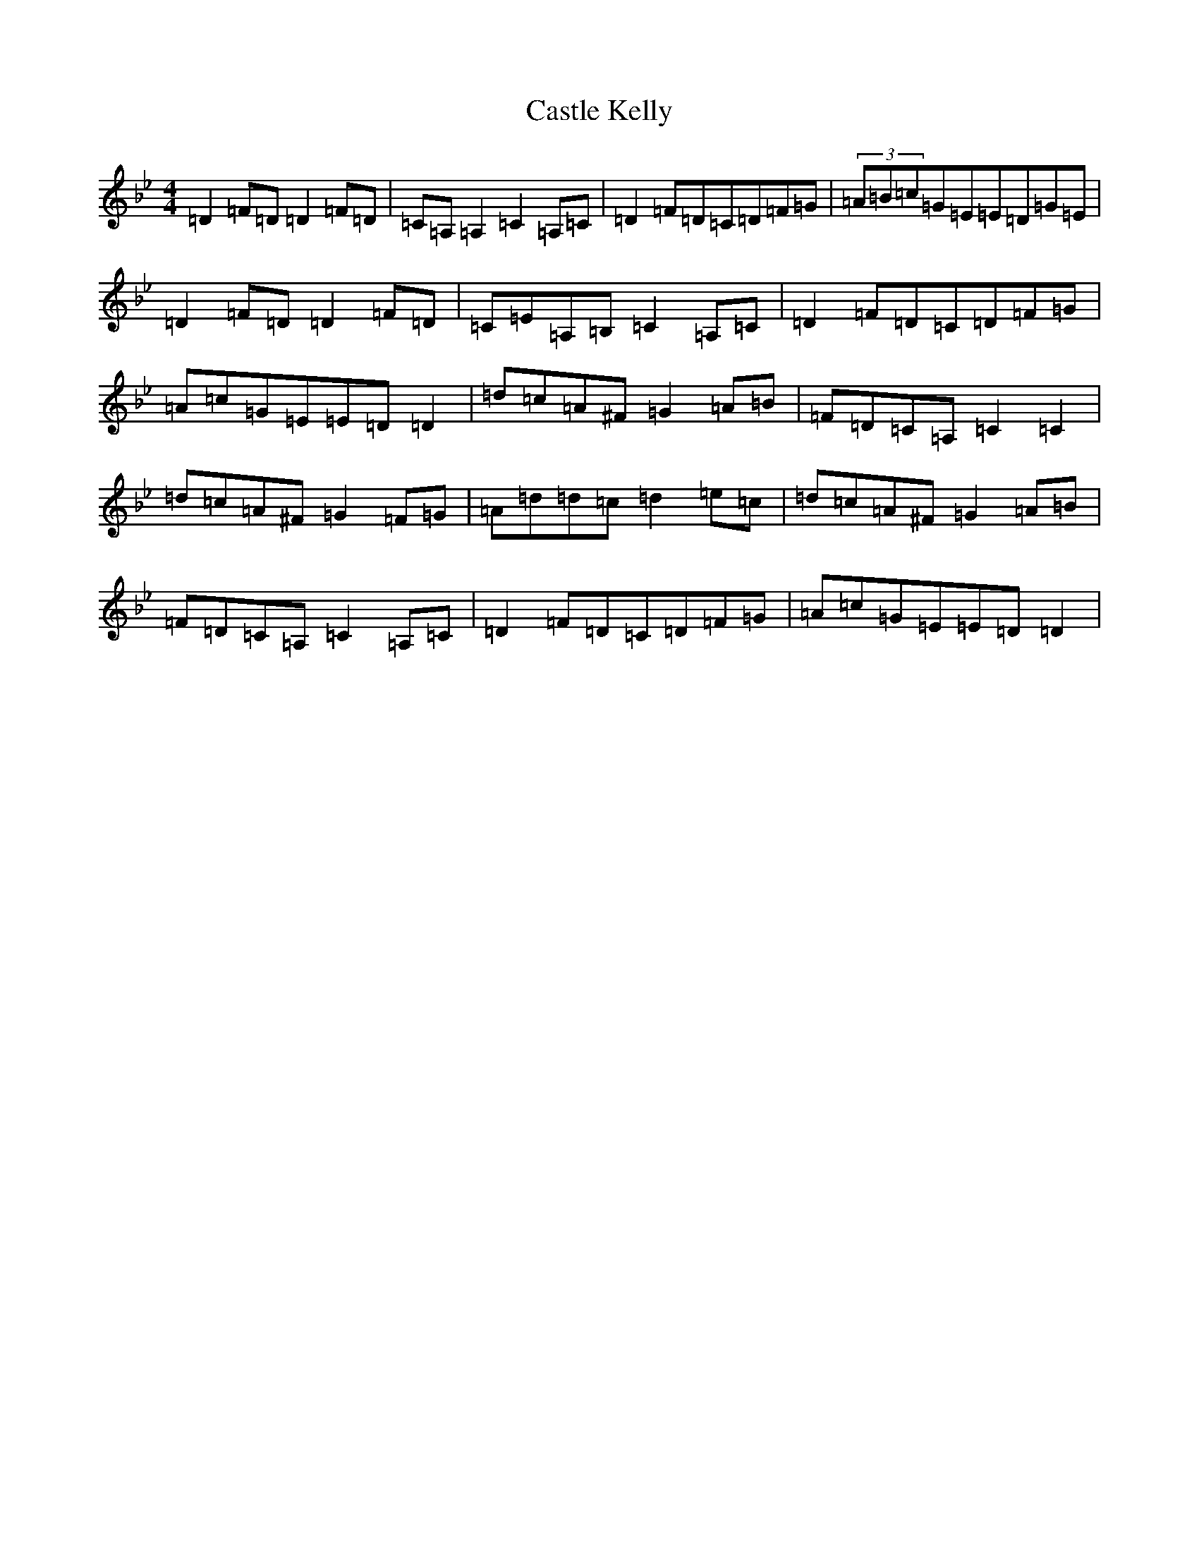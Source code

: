 X: 3314
T: Castle Kelly
S: https://thesession.org/tunes/21#setting12398
Z: A Dorian
R: reel
M:4/4
L:1/8
K: C Dorian
=D2=F=D=D2=F=D|=C=A,=A,2=C2=A,=C|=D2=F=D=C=D=F=G|(3=A=B=c=G=E=E=D=G=E|=D2=F=D=D2=F=D|=C=E=A,=B,=C2=A,=C|=D2=F=D=C=D=F=G|=A=c=G=E=E=D=D2|=d=c=A^F=G2=A=B|=F=D=C=A,=C2=C2|=d=c=A^F=G2=F=G|=A=d=d=c=d2=e=c|=d=c=A^F=G2=A=B|=F=D=C=A,=C2=A,=C|=D2=F=D=C=D=F=G|=A=c=G=E=E=D=D2|